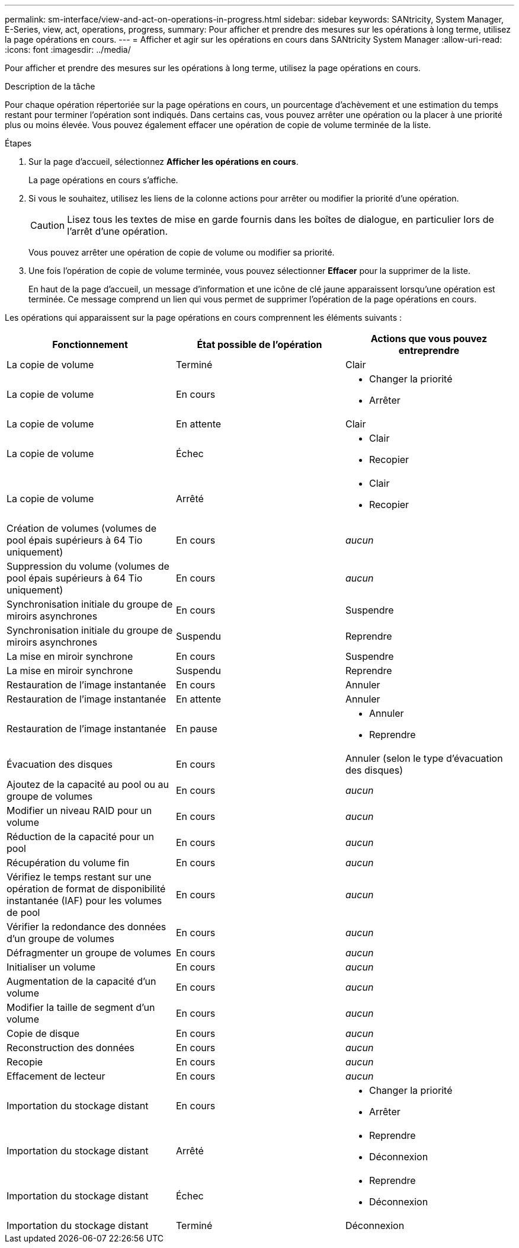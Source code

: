 ---
permalink: sm-interface/view-and-act-on-operations-in-progress.html 
sidebar: sidebar 
keywords: SANtricity, System Manager, E-Series, view, act, operations, progress, 
summary: Pour afficher et prendre des mesures sur les opérations à long terme, utilisez la page opérations en cours. 
---
= Afficher et agir sur les opérations en cours dans SANtricity System Manager
:allow-uri-read: 
:icons: font
:imagesdir: ../media/


[role="lead"]
Pour afficher et prendre des mesures sur les opérations à long terme, utilisez la page opérations en cours.

.Description de la tâche
Pour chaque opération répertoriée sur la page opérations en cours, un pourcentage d'achèvement et une estimation du temps restant pour terminer l'opération sont indiqués. Dans certains cas, vous pouvez arrêter une opération ou la placer à une priorité plus ou moins élevée. Vous pouvez également effacer une opération de copie de volume terminée de la liste.

.Étapes
. Sur la page d'accueil, sélectionnez *Afficher les opérations en cours*.
+
La page opérations en cours s'affiche.

. Si vous le souhaitez, utilisez les liens de la colonne actions pour arrêter ou modifier la priorité d'une opération.
+
[CAUTION]
====
Lisez tous les textes de mise en garde fournis dans les boîtes de dialogue, en particulier lors de l'arrêt d'une opération.

====
+
Vous pouvez arrêter une opération de copie de volume ou modifier sa priorité.

. Une fois l'opération de copie de volume terminée, vous pouvez sélectionner *Effacer* pour la supprimer de la liste.
+
En haut de la page d'accueil, un message d'information et une icône de clé jaune apparaissent lorsqu'une opération est terminée. Ce message comprend un lien qui vous permet de supprimer l'opération de la page opérations en cours.



Les opérations qui apparaissent sur la page opérations en cours comprennent les éléments suivants :

[cols="1a,1a,1a"]
|===
| Fonctionnement | État possible de l'opération | Actions que vous pouvez entreprendre 


 a| 
La copie de volume
 a| 
Terminé
 a| 
Clair



 a| 
La copie de volume
 a| 
En cours
 a| 
* Changer la priorité
* Arrêter




 a| 
La copie de volume
 a| 
En attente
 a| 
Clair



 a| 
La copie de volume
 a| 
Échec
 a| 
* Clair
* Recopier




 a| 
La copie de volume
 a| 
Arrêté
 a| 
* Clair
* Recopier




 a| 
Création de volumes (volumes de pool épais supérieurs à 64 Tio uniquement)
 a| 
En cours
 a| 
_aucun_



 a| 
Suppression du volume (volumes de pool épais supérieurs à 64 Tio uniquement)
 a| 
En cours
 a| 
_aucun_



 a| 
Synchronisation initiale du groupe de miroirs asynchrones
 a| 
En cours
 a| 
Suspendre



 a| 
Synchronisation initiale du groupe de miroirs asynchrones
 a| 
Suspendu
 a| 
Reprendre



 a| 
La mise en miroir synchrone
 a| 
En cours
 a| 
Suspendre



 a| 
La mise en miroir synchrone
 a| 
Suspendu
 a| 
Reprendre



 a| 
Restauration de l'image instantanée
 a| 
En cours
 a| 
Annuler



 a| 
Restauration de l'image instantanée
 a| 
En attente
 a| 
Annuler



 a| 
Restauration de l'image instantanée
 a| 
En pause
 a| 
* Annuler
* Reprendre




 a| 
Évacuation des disques
 a| 
En cours
 a| 
Annuler (selon le type d'évacuation des disques)



 a| 
Ajoutez de la capacité au pool ou au groupe de volumes
 a| 
En cours
 a| 
_aucun_



 a| 
Modifier un niveau RAID pour un volume
 a| 
En cours
 a| 
_aucun_



 a| 
Réduction de la capacité pour un pool
 a| 
En cours
 a| 
_aucun_



 a| 
Récupération du volume fin
 a| 
En cours
 a| 
_aucun_



 a| 
Vérifiez le temps restant sur une opération de format de disponibilité instantanée (IAF) pour les volumes de pool
 a| 
En cours
 a| 
_aucun_



 a| 
Vérifier la redondance des données d'un groupe de volumes
 a| 
En cours
 a| 
_aucun_



 a| 
Défragmenter un groupe de volumes
 a| 
En cours
 a| 
_aucun_



 a| 
Initialiser un volume
 a| 
En cours
 a| 
_aucun_



 a| 
Augmentation de la capacité d'un volume
 a| 
En cours
 a| 
_aucun_



 a| 
Modifier la taille de segment d'un volume
 a| 
En cours
 a| 
_aucun_



 a| 
Copie de disque
 a| 
En cours
 a| 
_aucun_



 a| 
Reconstruction des données
 a| 
En cours
 a| 
_aucun_



 a| 
Recopie
 a| 
En cours
 a| 
_aucun_



 a| 
Effacement de lecteur
 a| 
En cours
 a| 
_aucun_



 a| 
Importation du stockage distant
 a| 
En cours
 a| 
* Changer la priorité
* Arrêter




 a| 
Importation du stockage distant
 a| 
Arrêté
 a| 
* Reprendre
* Déconnexion




 a| 
Importation du stockage distant
 a| 
Échec
 a| 
* Reprendre
* Déconnexion




 a| 
Importation du stockage distant
 a| 
Terminé
 a| 
Déconnexion

|===